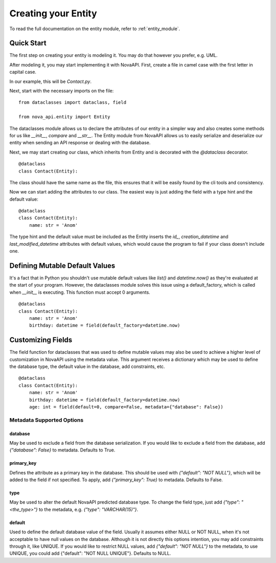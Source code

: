 .. _creating_entity:
Creating your Entity
********************

To read the full documentation on the entity module, refer to
:ref:`entity_module`.

Quick Start
===========

The first step on creating your entity is modeling it. You may do
that however you prefer, e.g. UML.

After modeling it, you may start implementing it with NovaAPI. First,
create a file in camel case with the first letter in capital case.

In our example, this will be `Contact.py`.

Next, start with the necessary imports on the file: ::

    from dataclasses import dataclass, field

    from nova_api.entity import Entity

The dataclasses module allows us to declare the attributes of our
entity in a simpler way and also creates some methods for us like
`__init__`, `compare` and `__str__`. The Entity module from NovaAPI
allows us to easily serialize and deserialize our entity when sending
an API response or dealing with the database.

Next, we may start creating our class, which inherits from Entity and
is decorated with the `@dataclass` decorator. ::

    @dataclass
    class Contact(Entity):

The class should have the same name as the file, this ensures that it
will be easily found by the cli tools and consistency.

Now we can start adding the attributes to our class. The easiest way is
just adding the field with a type hint and the default value: ::

    @dataclass
    class Contact(Entity):
        name: str = 'Anom'

The type hint and the default value must be included as the Entity inserts
the `id_`, `creation_datetime` and `last_modified_datetime` attributes with
default values, which would cause the program to fail if your class doesn't
include one.

Defining Mutable Default Values
===============================

It's a fact that in Python you shouldn't use mutable default values like `list()` and
`datetime.now()` as they're evaluated at the start of your program. However, the
dataclasses module solves this issue using a default_factory, which is called when
`__init__` is executing. This function must accept 0 arguments. ::

    @dataclass
    class Contact(Entity):
        name: str = 'Anom'
        birthday: datetime = field(default_factory=datetime.now)

Customizing Fields
==================

The field function for dataclasses that was used to define mutable values may
also be used to achieve a higher level of customization in NovaAPI using the
metadata value. This argument receives a dictionary which may be used to define
the database type, the default value in the database, add constraints, etc. ::

    @dataclass
    class Contact(Entity):
        name: str = 'Anom'
        birthday: datetime = field(default_factory=datetime.now)
        age: int = field(default=0, compare=False, metadata={"database": False})

Metadata Supported Options
--------------------------

database
^^^^^^^^
May be used to exclude a field from the database serialization. If you would
like to exclude a field from the database, add `{"database": False}` to metadata.
Defaults to True.

primary_key
^^^^^^^^^^^
Defines the attribute as a primary key in the database. This should be used with
`{"default": "NOT NULL"}`, which will be added to the field if not specified. To
apply, add `{"primary_key": True}` to metadata. Defaults to False.

type
^^^^
May be used to alter the default NovaAPI predicted database type. To change the field
type, just add `{"type": "<the_type>"}` to the metadata, e.g. `{"type": "VARCHAR(15)"}`.

default
^^^^^^^
Used to define the default database value of the field. Usually it assumes either NULL
or NOT NULL, when it's not acceptable to have null values on the database. Although it
is not directly this options intention, you may add constraints through it, like UNIQUE.
If you would like to restrict NULL values, add `{"default": "NOT NULL"}` to the metadata,
to use UNIQUE, you could add {"default": "NOT NULL UNIQUE"}.
Defaults to NULL.